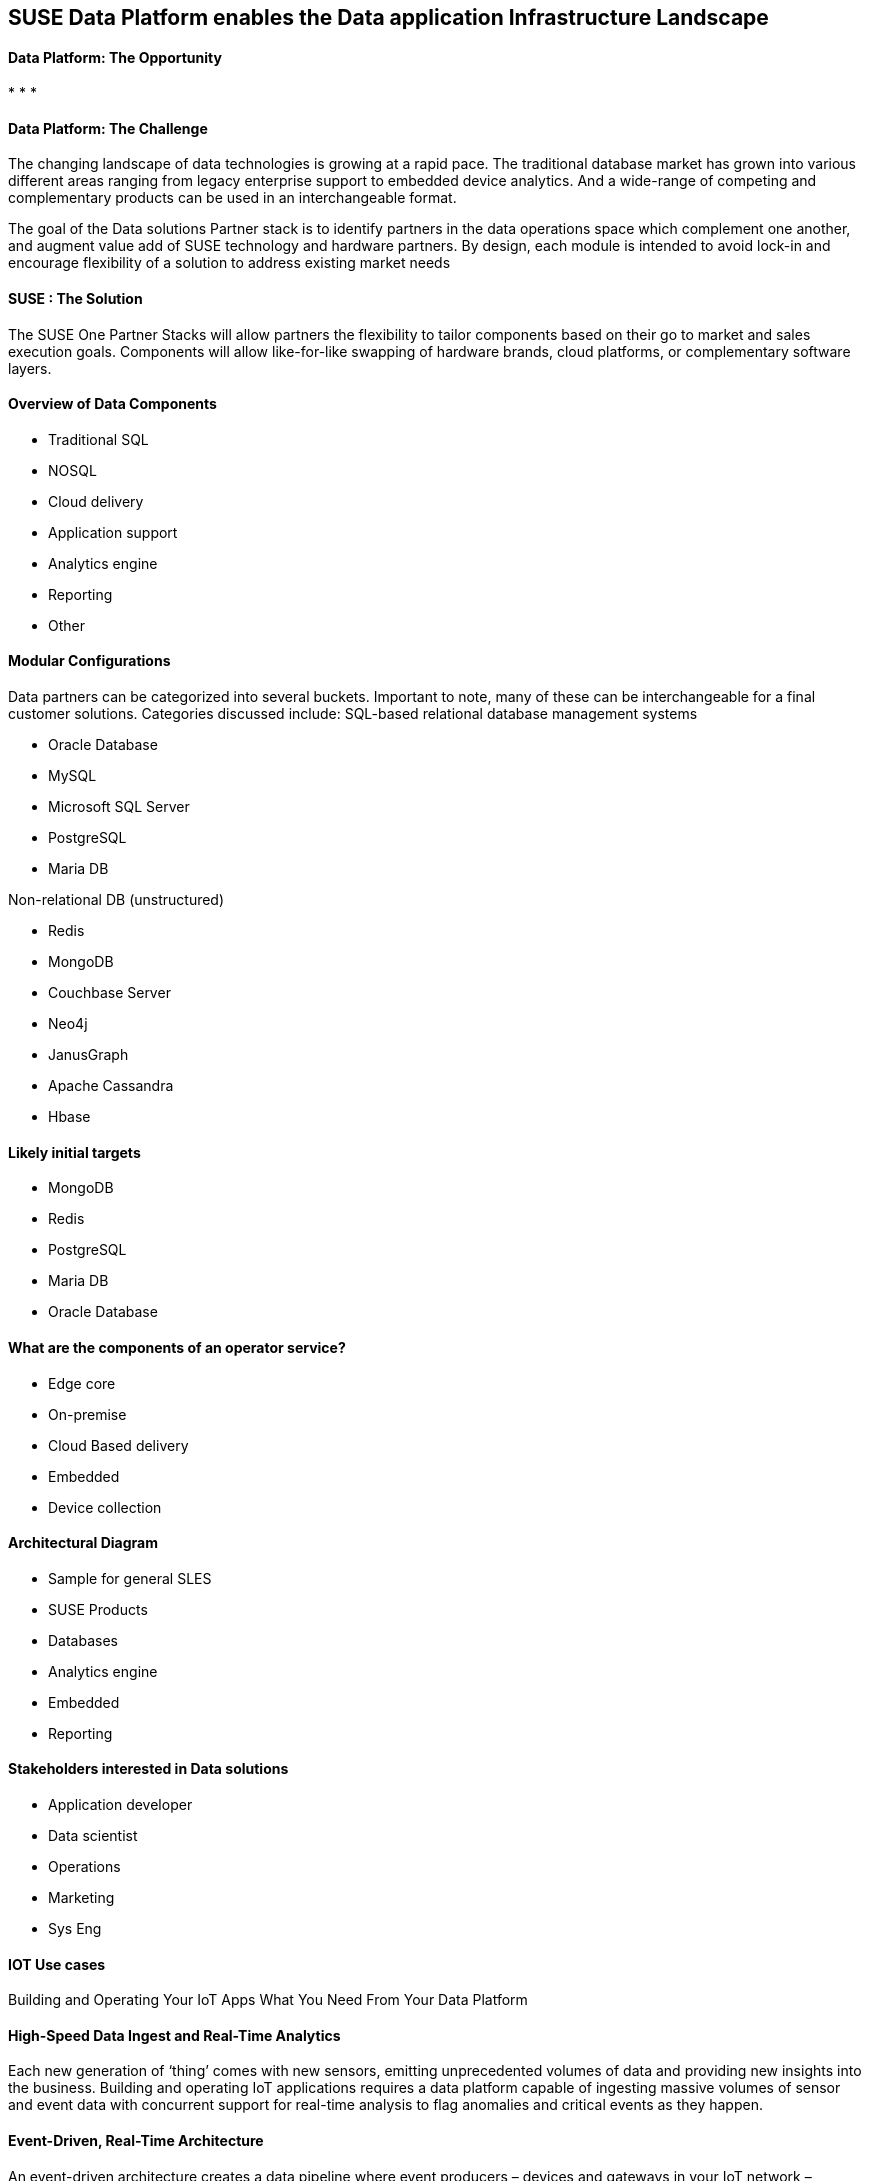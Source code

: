 ## SUSE Data Platform enables the Data application Infrastructure Landscape

#### Data Platform: The Opportunity
:CompanyName: SUSE
:ProductName: Data Platform
:ProductNameCaaSP: CaaS Platform
:ProductNameSES: Enterprise Storage
*
*
*


#### Data Platform: The Challenge

The changing landscape of data technologies is growing at a rapid pace. The traditional database market has grown into various different areas ranging from legacy enterprise support to embedded device analytics.  And a wide-range of competing and complementary products can be used in an interchangeable format.

The goal of the Data solutions Partner stack is to identify partners in the data operations space which complement one another, and augment value add of SUSE technology and hardware partners.  By design, each module is intended to avoid lock-in and encourage flexibility of a solution to address existing market needs


#### SUSE : The Solution
The SUSE One Partner Stacks will allow partners the flexibility to tailor components based on their go to market and sales execution goals.  Components will allow like-for-like swapping of hardware brands, cloud platforms, or complementary software layers.

#### Overview of Data Components
•	Traditional SQL
•	NOSQL
•	Cloud delivery
•	Application support
•	Analytics engine
•	Reporting
•	Other

#### Modular Configurations

Data partners can be categorized into several buckets.  Important to note, many of these can be interchangeable for a final customer solutions.  Categories discussed include:
SQL-based relational database management systems

•	Oracle Database
•	MySQL
•	Microsoft SQL Server
•	PostgreSQL
•	Maria DB

Non-relational DB (unstructured)

•	Redis
•	MongoDB
•	Couchbase Server
•	Neo4j
•	JanusGraph
•	Apache Cassandra
•	Hbase

#### Likely initial targets
•	MongoDB
•	Redis
•	PostgreSQL
•	Maria DB
•	Oracle Database

#### What are the components of an	operator service?
•	Edge core
•	On-premise
•	Cloud Based delivery
•	Embedded
•	Device collection


#### Architectural Diagram
•	Sample for general SLES
•	SUSE Products
•	Databases
•	Analytics engine
•	Embedded
•	Reporting

#### Stakeholders interested in Data solutions
•	Application developer
•	Data scientist
•	Operations
•	Marketing
•	Sys Eng

#### IOT Use cases
Building and Operating Your IoT Apps
What You Need From Your Data Platform

#### High-Speed Data Ingest and Real-Time Analytics
Each new generation of ‘thing’ comes with new sensors, emitting unprecedented volumes of data and providing new insights into the business. Building and operating IoT applications requires a data platform capable of ingesting massive volumes of sensor and event data with concurrent support for real-time analysis to flag anomalies and critical events as they happen.

#### Event-Driven, Real-Time Architecture
An event-driven architecture creates a data pipeline where event producers – devices and gateways in your IoT network – generate a stream of events, and event consumers listen and react to those events in near real time. Producers and consumers are all decoupled from each other, which removes dependencies between components, and the system can grow and shrink in response to demand.

#### Intelligent Edge
Today the compute power of the cloud is moving to the edge. Instead of sending every bit of data from the sensor to the cloud, edge devices are becoming more intelligent, pre-aggregating data, performing analytics locally, and synchronizing data to the cloud. Not only does this reduce network traffic, it also allows for business insights to be made locally, increasing productivity.

#### Fast, Flexible Development Experience
Time series applications capture and measure state changes over time and are often used to predict the future and establish operational system thresholds. Building and operating IoT applications requires a data platform with a flexible data model to accommodate complex and quickly changing time series data generated by fleets of heterogeneous sensors and connected devices.
Our Intelligent Data Platform Supports Your IoT Apps from Edge to Core
From the devices at the edge of the network to the IoT applications at the core, our Intelligent Data Platform (IDP) accelerates and de-risks the delivery and operation of your IoT applications. We start with MongoDB, the world’s most popular database, and bind in complementary technologies such as Apache Kafka to become part of an integrated, event-driven IoT platform.

#### Target platforms
- SLES
- Virtualized
- Container (CF or K8s)
- CSP
- Hybrid (On-Premise / CSP)

#### Analytics

Ease: Documents match objects in code, making it faster and easier for developers to build new IoT apps. JSON is the language of APIs, which means you can use the same data model and syntax from the device to the backend. This increases developer productivity and enhances both efficient API design and data model consistency

Flexibility: Add new time series data elements, sensors, and devices without the need to wrangle with database schema changes

Versatility: Query IoT data any way you want to support rich application functionality, real-time analytics, and user experience

Integration: Work seamlessly with all of the leading systems for streaming data, machine learning, BI, and more

Security: Robust access controls, auditing, and encryption controls protect valuable IoT data both in flight and at rest

#### ADD Business Intelligence

#### Add other Enterprise Application

Financial
Security
Performance

#### Monitoring
- SUMA
- Other Data monitoring tools

#### Automation / Deployment
- Terraform
- Salt

#### Storage
- Object
- Block
- Hardware dependent
- Cloud-Based
- SES

#### Professional Services
Professional Services engages with you to build Solution Kits, combining advisory consulting, hardware vendor selection and application lifecycle expertise – all cultivated from best practices developed with the world’s most innovative organizations.







// vim: set syntax=asciidoc:
